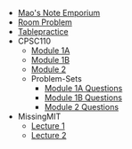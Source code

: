 #+TITLE: 

- [[file:index.org][Mao's Note Emporium]]
- [[file:room.org][Room Problem]]
- [[file:tablepractice.org][Tablepractice]]
- CPSC110
  - [[file:CPSC110/Module-1A.org][Module 1A]]
  - [[file:CPSC110/Module-1B.org][Module 1B]]
  - [[file:CPSC110/Module-2.org][Module 2]]
  - Problem-Sets
    - [[file:CPSC110/Problem-Sets/Module-1A-Questions.org][Module 1A Questions]]
    - [[file:CPSC110/Problem-Sets/Module-1B-Questions.org][Module 1B Questions]]
    - [[file:CPSC110/Problem-Sets/Module-2-Questions.org][Module 2 Questions]]
- MissingMIT
  - [[file:MissingMIT/lecture-1.org][Lecture 1]]
  - [[file:MissingMIT/lecture-2.org][Lecture 2]]